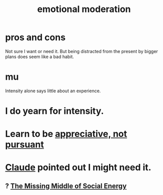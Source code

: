 :PROPERTIES:
:ID:       39eb81c5-a014-4f7e-9f66-317e501b1f6e
:END:
#+title: emotional moderation
* pros and cons
  Not sure I want or need it.
  But being distracted from the present by bigger plans
  does seem like a bad habit.
* mu
  Intensity alone says little about an experience.
* I do yearn for intensity.
* Learn to be [[id:65135c08-8490-4046-bf07-c3eaf15c76e4][appreciative, not pursuant]]
* [[id:627da2c2-2f34-46ac-a6d3-9c625c4ff31d][Claude]] pointed out I might need it.
** ? [[id:56e40bd7-de55-4cf9-8c6c-78d0a45665ab][The Missing Middle of Social Energy]]
